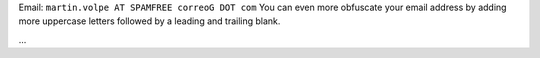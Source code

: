 .. title: Martín Volpe


Email: ``martin.volpe AT SPAMFREE correoG DOT com`` You can even more obfuscate your email address by adding more uppercase letters followed by a leading and trailing blank.

...

.. ############################################################################


